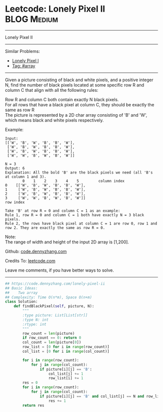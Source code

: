 * Leetcode: Lonely Pixel II                                     :BLOG:Medium:
#+STARTUP: showeverything
#+OPTIONS: toc:nil \n:t ^:nil creator:nil d:nil
:PROPERTIES:
:type:     array
:END:
---------------------------------------------------------------------
Lonely Pixel II
---------------------------------------------------------------------
#+BEGIN_HTML
<a href="https://github.com/dennyzhang/code.dennyzhang.com/tree/master/problems/lonely-pixel-ii"><img align="right" width="200" height="183" src="https://www.dennyzhang.com/wp-content/uploads/denny/watermark/github.png" /></a>
#+END_HTML
Similar Problems:
- [[https://code.dennyzhang.com/lonely-pixel-i][Lonely Pixel I]]
- [[https://code.dennyzhang.com/review-array][Tag: #array]]
---------------------------------------------------------------------
Given a picture consisting of black and white pixels, and a positive integer N, find the number of black pixels located at some specific row R and column C that align with all the following rules:

Row R and column C both contain exactly N black pixels.
For all rows that have a black pixel at column C, they should be exactly the same as row R
The picture is represented by a 2D char array consisting of 'B' and 'W', which means black and white pixels respectively.

Example:
#+BEGIN_EXAMPLE
Input:                                            
[['W', 'B', 'W', 'B', 'B', 'W'],    
 ['W', 'B', 'W', 'B', 'B', 'W'],    
 ['W', 'B', 'W', 'B', 'B', 'W'],    
 ['W', 'W', 'B', 'W', 'B', 'W']] 

N = 3
Output: 6
Explanation: All the bold 'B' are the black pixels we need (all 'B's at column 1 and 3).
        0    1    2    3    4    5         column index                                            
0    [['W', 'B', 'W', 'B', 'B', 'W'],    
1     ['W', 'B', 'W', 'B', 'B', 'W'],    
2     ['W', 'B', 'W', 'B', 'B', 'W'],    
3     ['W', 'W', 'B', 'W', 'B', 'W']]    
row index

Take 'B' at row R = 0 and column C = 1 as an example:
Rule 1, row R = 0 and column C = 1 both have exactly N = 3 black pixels. 
Rule 2, the rows have black pixel at column C = 1 are row 0, row 1 and row 2. They are exactly the same as row R = 0.
#+END_EXAMPLE

Note:
The range of width and height of the input 2D array is [1,200].


Github: [[https://github.com/dennyzhang/code.dennyzhang.com/tree/master/problems/lonely-pixel-ii][code.dennyzhang.com]]

Credits To: [[https://leetcode.com/problems/lonely-pixel-ii/description/][leetcode.com]]

Leave me comments, if you have better ways to solve.
---------------------------------------------------------------------

#+BEGIN_SRC python
## https://code.dennyzhang.com/lonely-pixel-ii
## Basic Ideas:
##    Two array
## Complexity: Time O(n*m), Space O(n+m)
class Solution:
    def findBlackPixel(self, picture, N):
        """
        :type picture: List[List[str]]
        :type N: int
        :rtype: int
        """
        row_count = len(picture)
        if row_count == 0: return 0
        col_count = len(picture[0])
        row_list = [0 for i in range(row_count)]
        col_list = [0 for i in range(col_count)]
        
        for i in range(row_count):
            for j in range(col_count):
                if picture[i][j] == 'B':
                    col_list[j] += 1
                    row_list[i] += 1
        res = 0
        for i in range(row_count):
            for j in range(col_count):
                if picture[i][j] == 'B' and col_list[j] == N and row_list[i] == N:
                    res += 1
        return res
#+END_SRC

#+BEGIN_HTML
<div style="overflow: hidden;">
<div style="float: left; padding: 5px"> <a href="https://www.linkedin.com/in/dennyzhang001"><img src="https://www.dennyzhang.com/wp-content/uploads/sns/linkedin.png" alt="linkedin" /></a></div>
<div style="float: left; padding: 5px"><a href="https://github.com/dennyzhang"><img src="https://www.dennyzhang.com/wp-content/uploads/sns/github.png" alt="github" /></a></div>
<div style="float: left; padding: 5px"><a href="https://www.dennyzhang.com/slack" target="_blank" rel="nofollow"><img src="https://www.dennyzhang.com/wp-content/uploads/sns/slack.png" alt="slack"/></a></div>
</div>
#+END_HTML
